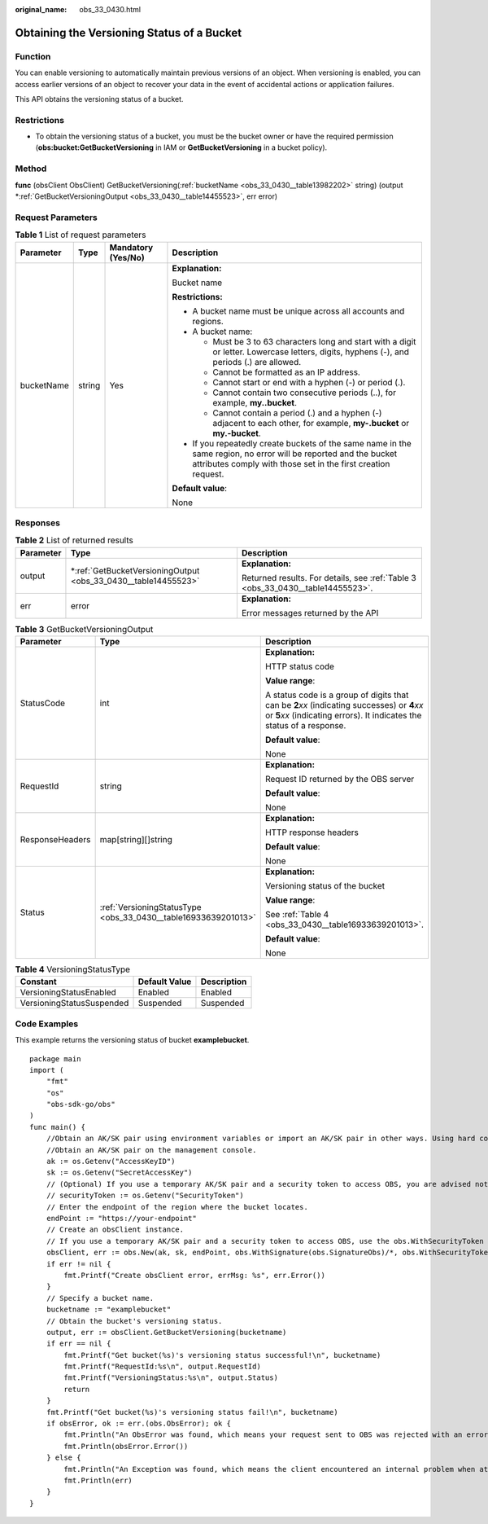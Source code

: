 :original_name: obs_33_0430.html

.. _obs_33_0430:

Obtaining the Versioning Status of a Bucket
===========================================

Function
--------

You can enable versioning to automatically maintain previous versions of an object. When versioning is enabled, you can access earlier versions of an object to recover your data in the event of accidental actions or application failures.

This API obtains the versioning status of a bucket.

Restrictions
------------

-  To obtain the versioning status of a bucket, you must be the bucket owner or have the required permission (**obs:bucket:GetBucketVersioning** in IAM or **GetBucketVersioning** in a bucket policy).

Method
------

**func** (obsClient ObsClient) GetBucketVersioning(:ref:`bucketName <obs_33_0430__table13982202>` string) (output \*\ :ref:`GetBucketVersioningOutput <obs_33_0430__table14455523>`, err error)

Request Parameters
------------------

.. _obs_33_0430__table13982202:

.. table:: **Table 1** List of request parameters

   +-----------------+-----------------+--------------------+-----------------------------------------------------------------------------------------------------------------------------------------------------------------------------------+
   | Parameter       | Type            | Mandatory (Yes/No) | Description                                                                                                                                                                       |
   +=================+=================+====================+===================================================================================================================================================================================+
   | bucketName      | string          | Yes                | **Explanation:**                                                                                                                                                                  |
   |                 |                 |                    |                                                                                                                                                                                   |
   |                 |                 |                    | Bucket name                                                                                                                                                                       |
   |                 |                 |                    |                                                                                                                                                                                   |
   |                 |                 |                    | **Restrictions:**                                                                                                                                                                 |
   |                 |                 |                    |                                                                                                                                                                                   |
   |                 |                 |                    | -  A bucket name must be unique across all accounts and regions.                                                                                                                  |
   |                 |                 |                    | -  A bucket name:                                                                                                                                                                 |
   |                 |                 |                    |                                                                                                                                                                                   |
   |                 |                 |                    |    -  Must be 3 to 63 characters long and start with a digit or letter. Lowercase letters, digits, hyphens (-), and periods (.) are allowed.                                      |
   |                 |                 |                    |    -  Cannot be formatted as an IP address.                                                                                                                                       |
   |                 |                 |                    |    -  Cannot start or end with a hyphen (-) or period (.).                                                                                                                        |
   |                 |                 |                    |    -  Cannot contain two consecutive periods (..), for example, **my..bucket**.                                                                                                   |
   |                 |                 |                    |    -  Cannot contain a period (.) and a hyphen (-) adjacent to each other, for example, **my-.bucket** or **my.-bucket**.                                                         |
   |                 |                 |                    |                                                                                                                                                                                   |
   |                 |                 |                    | -  If you repeatedly create buckets of the same name in the same region, no error will be reported and the bucket attributes comply with those set in the first creation request. |
   |                 |                 |                    |                                                                                                                                                                                   |
   |                 |                 |                    | **Default value**:                                                                                                                                                                |
   |                 |                 |                    |                                                                                                                                                                                   |
   |                 |                 |                    | None                                                                                                                                                                              |
   +-----------------+-----------------+--------------------+-----------------------------------------------------------------------------------------------------------------------------------------------------------------------------------+

Responses
---------

.. table:: **Table 2** List of returned results

   +-----------------------+-------------------------------------------------------------------+---------------------------------------------------------------------------------+
   | Parameter             | Type                                                              | Description                                                                     |
   +=======================+===================================================================+=================================================================================+
   | output                | \*\ :ref:`GetBucketVersioningOutput <obs_33_0430__table14455523>` | **Explanation:**                                                                |
   |                       |                                                                   |                                                                                 |
   |                       |                                                                   | Returned results. For details, see :ref:`Table 3 <obs_33_0430__table14455523>`. |
   +-----------------------+-------------------------------------------------------------------+---------------------------------------------------------------------------------+
   | err                   | error                                                             | **Explanation:**                                                                |
   |                       |                                                                   |                                                                                 |
   |                       |                                                                   | Error messages returned by the API                                              |
   +-----------------------+-------------------------------------------------------------------+---------------------------------------------------------------------------------+

.. _obs_33_0430__table14455523:

.. table:: **Table 3** GetBucketVersioningOutput

   +-----------------------+----------------------------------------------------------------+-----------------------------------------------------------------------------------------------------------------------------------------------------------------------------+
   | Parameter             | Type                                                           | Description                                                                                                                                                                 |
   +=======================+================================================================+=============================================================================================================================================================================+
   | StatusCode            | int                                                            | **Explanation:**                                                                                                                                                            |
   |                       |                                                                |                                                                                                                                                                             |
   |                       |                                                                | HTTP status code                                                                                                                                                            |
   |                       |                                                                |                                                                                                                                                                             |
   |                       |                                                                | **Value range**:                                                                                                                                                            |
   |                       |                                                                |                                                                                                                                                                             |
   |                       |                                                                | A status code is a group of digits that can be **2**\ *xx* (indicating successes) or **4**\ *xx* or **5**\ *xx* (indicating errors). It indicates the status of a response. |
   |                       |                                                                |                                                                                                                                                                             |
   |                       |                                                                | **Default value**:                                                                                                                                                          |
   |                       |                                                                |                                                                                                                                                                             |
   |                       |                                                                | None                                                                                                                                                                        |
   +-----------------------+----------------------------------------------------------------+-----------------------------------------------------------------------------------------------------------------------------------------------------------------------------+
   | RequestId             | string                                                         | **Explanation:**                                                                                                                                                            |
   |                       |                                                                |                                                                                                                                                                             |
   |                       |                                                                | Request ID returned by the OBS server                                                                                                                                       |
   |                       |                                                                |                                                                                                                                                                             |
   |                       |                                                                | **Default value**:                                                                                                                                                          |
   |                       |                                                                |                                                                                                                                                                             |
   |                       |                                                                | None                                                                                                                                                                        |
   +-----------------------+----------------------------------------------------------------+-----------------------------------------------------------------------------------------------------------------------------------------------------------------------------+
   | ResponseHeaders       | map[string][]string                                            | **Explanation:**                                                                                                                                                            |
   |                       |                                                                |                                                                                                                                                                             |
   |                       |                                                                | HTTP response headers                                                                                                                                                       |
   |                       |                                                                |                                                                                                                                                                             |
   |                       |                                                                | **Default value**:                                                                                                                                                          |
   |                       |                                                                |                                                                                                                                                                             |
   |                       |                                                                | None                                                                                                                                                                        |
   +-----------------------+----------------------------------------------------------------+-----------------------------------------------------------------------------------------------------------------------------------------------------------------------------+
   | Status                | :ref:`VersioningStatusType <obs_33_0430__table16933639201013>` | **Explanation:**                                                                                                                                                            |
   |                       |                                                                |                                                                                                                                                                             |
   |                       |                                                                | Versioning status of the bucket                                                                                                                                             |
   |                       |                                                                |                                                                                                                                                                             |
   |                       |                                                                | **Value range**:                                                                                                                                                            |
   |                       |                                                                |                                                                                                                                                                             |
   |                       |                                                                | See :ref:`Table 4 <obs_33_0430__table16933639201013>`.                                                                                                                      |
   |                       |                                                                |                                                                                                                                                                             |
   |                       |                                                                | **Default value**:                                                                                                                                                          |
   |                       |                                                                |                                                                                                                                                                             |
   |                       |                                                                | None                                                                                                                                                                        |
   +-----------------------+----------------------------------------------------------------+-----------------------------------------------------------------------------------------------------------------------------------------------------------------------------+

.. _obs_33_0430__table16933639201013:

.. table:: **Table 4** VersioningStatusType

   ========================= ============= ===========
   Constant                  Default Value Description
   ========================= ============= ===========
   VersioningStatusEnabled   Enabled       Enabled
   VersioningStatusSuspended Suspended     Suspended
   ========================= ============= ===========

Code Examples
-------------

This example returns the versioning status of bucket **examplebucket**.

::

   package main
   import (
       "fmt"
       "os"
       "obs-sdk-go/obs"
   )
   func main() {
       //Obtain an AK/SK pair using environment variables or import an AK/SK pair in other ways. Using hard coding may result in leakage.
       //Obtain an AK/SK pair on the management console.
       ak := os.Getenv("AccessKeyID")
       sk := os.Getenv("SecretAccessKey")
       // (Optional) If you use a temporary AK/SK pair and a security token to access OBS, you are advised not to use hard coding to reduce leakage risks. You can obtain an AK/SK pair using environment variables or import an AK/SK pair in other ways.
       // securityToken := os.Getenv("SecurityToken")
       // Enter the endpoint of the region where the bucket locates.
       endPoint := "https://your-endpoint"
       // Create an obsClient instance.
       // If you use a temporary AK/SK pair and a security token to access OBS, use the obs.WithSecurityToken method to specify a security token when creating an instance.
       obsClient, err := obs.New(ak, sk, endPoint, obs.WithSignature(obs.SignatureObs)/*, obs.WithSecurityToken(securityToken)*/)
       if err != nil {
           fmt.Printf("Create obsClient error, errMsg: %s", err.Error())
       }
       // Specify a bucket name.
       bucketname := "examplebucket"
       // Obtain the bucket's versioning status.
       output, err := obsClient.GetBucketVersioning(bucketname)
       if err == nil {
           fmt.Printf("Get bucket(%s)'s versioning status successful!\n", bucketname)
           fmt.Printf("RequestId:%s\n", output.RequestId)
           fmt.Printf("VersioningStatus:%s\n", output.Status)
           return
       }
       fmt.Printf("Get bucket(%s)'s versioning status fail!\n", bucketname)
       if obsError, ok := err.(obs.ObsError); ok {
           fmt.Println("An ObsError was found, which means your request sent to OBS was rejected with an error response.")
           fmt.Println(obsError.Error())
       } else {
           fmt.Println("An Exception was found, which means the client encountered an internal problem when attempting to communicate with OBS, for example, the client was unable to access the network.")
           fmt.Println(err)
       }
   }
